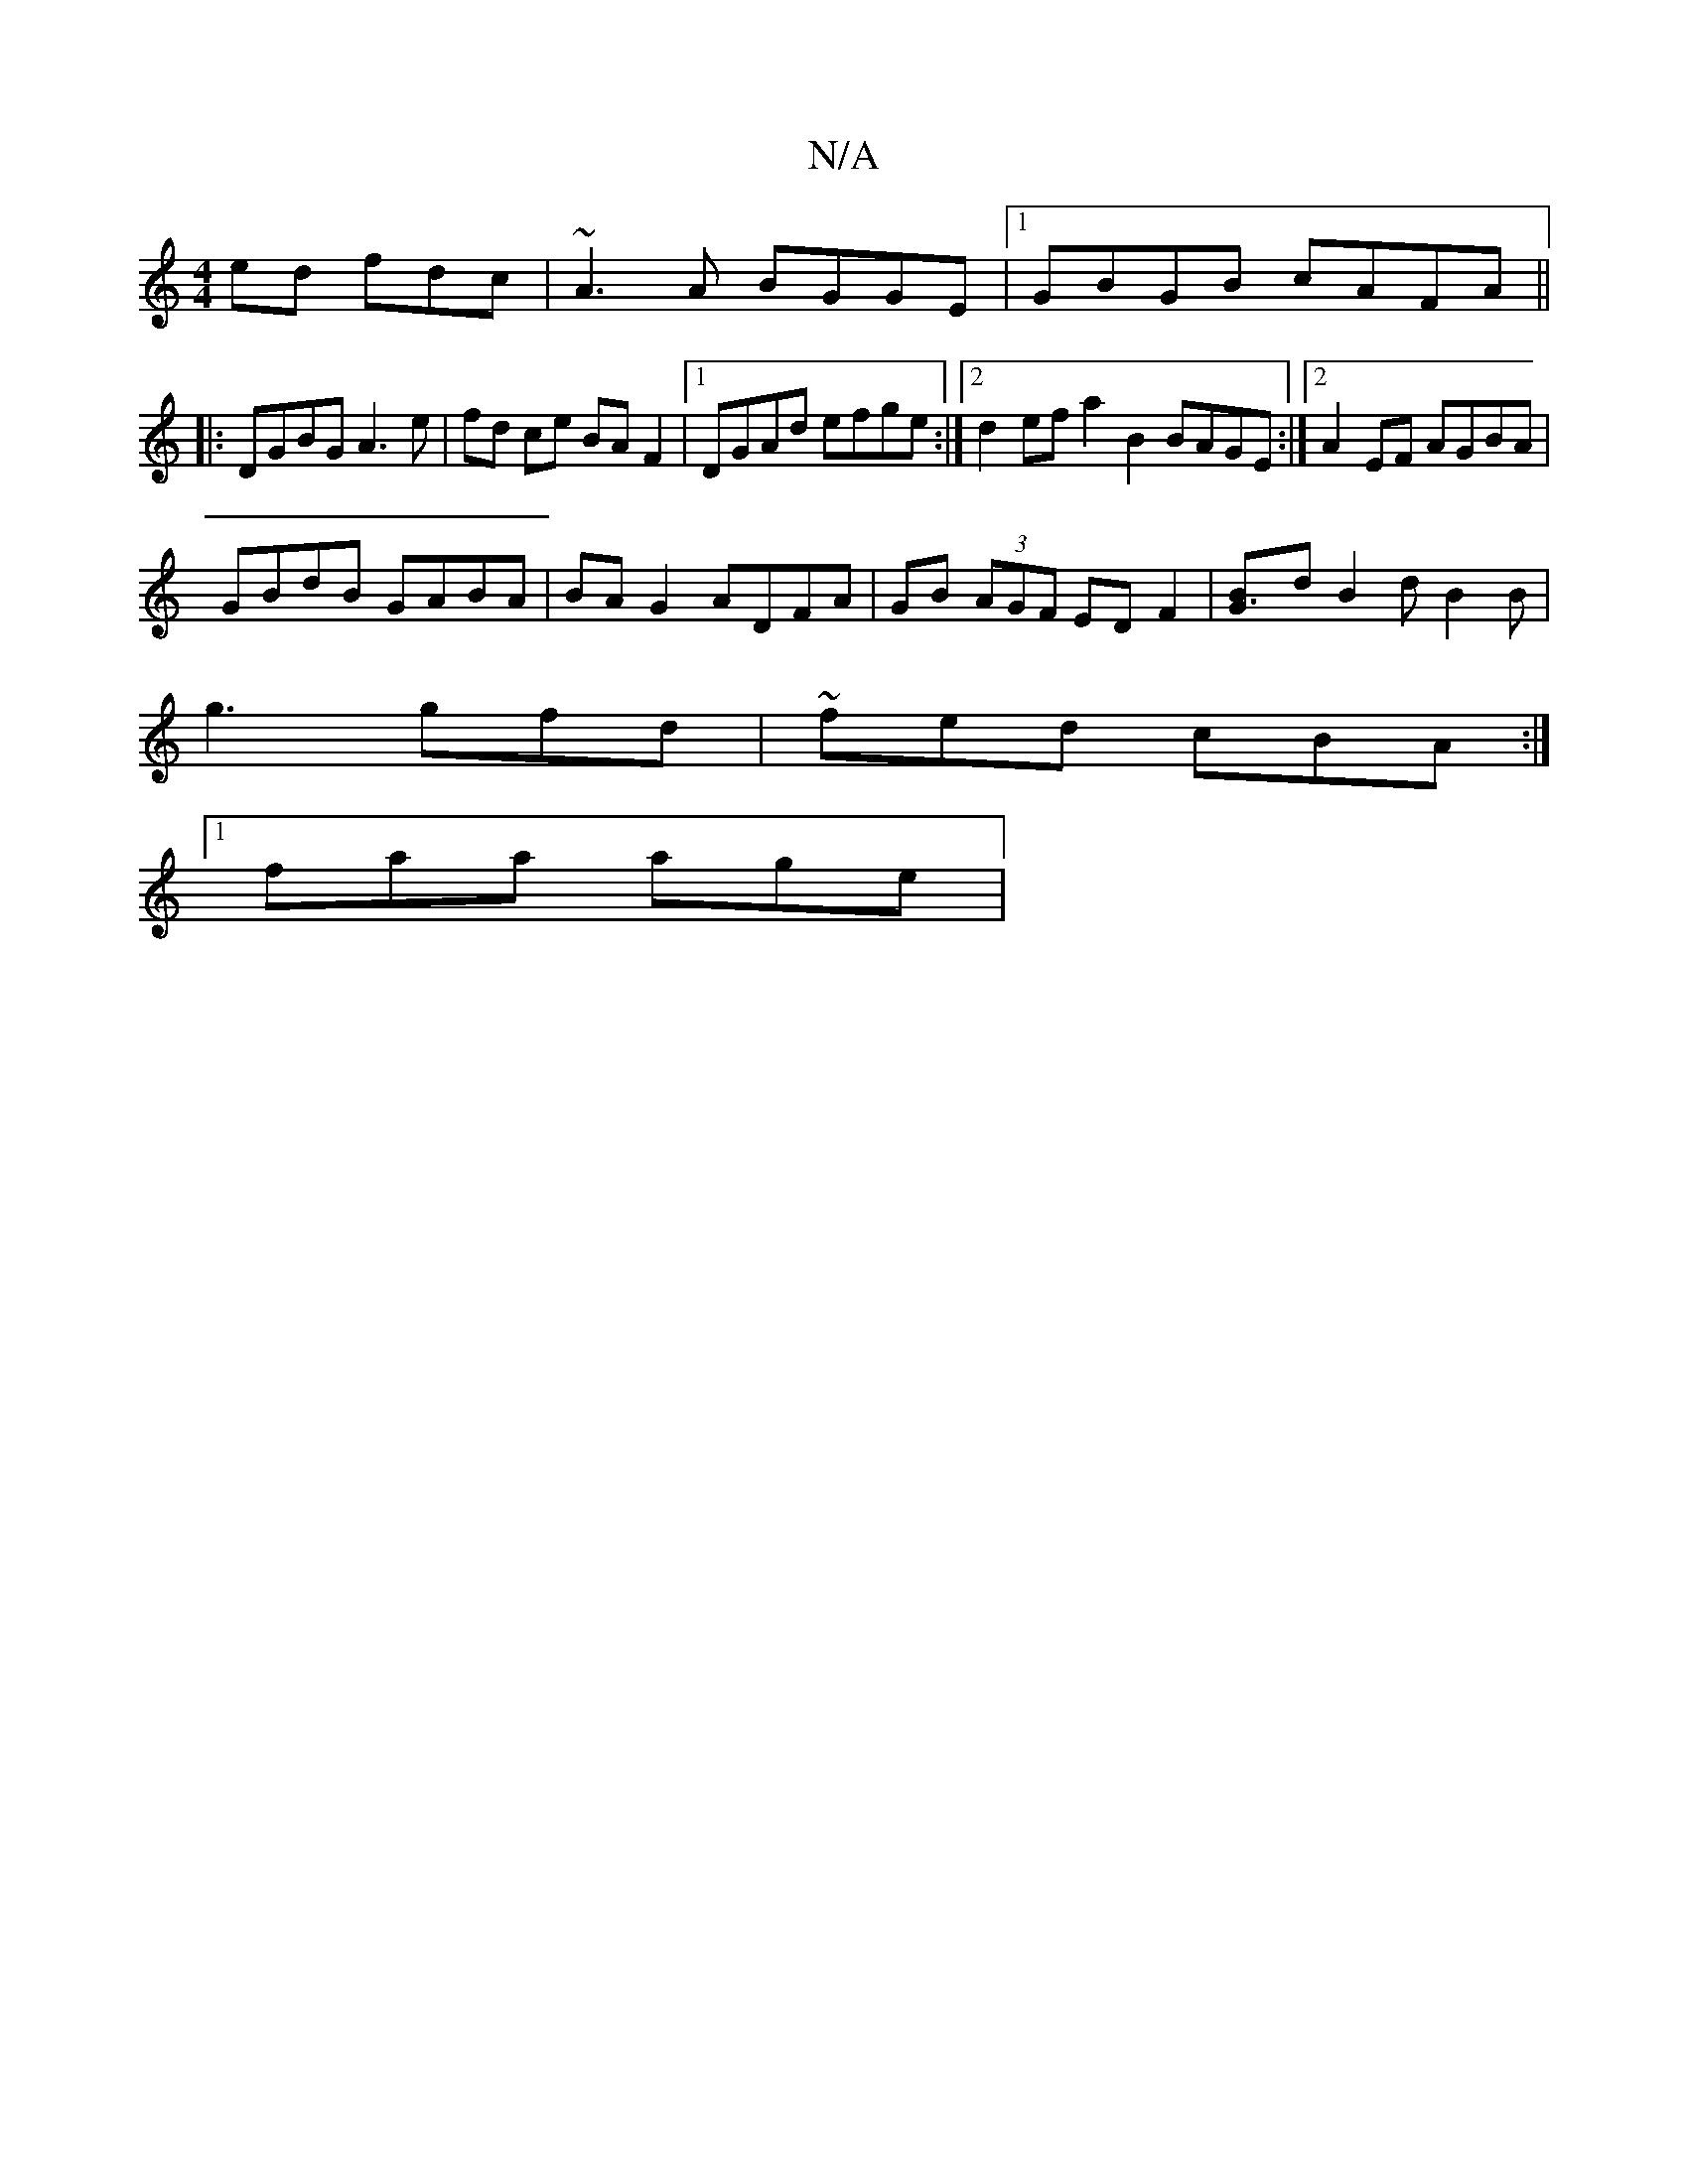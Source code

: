 X:1
T:N/A
M:4/4
R:N/A
K:Cmajor
ed fdc | ~A3A BGGE |1 GBGB cAFA ||
|:DGBG A3 e|fd ce BA F2|1 DGAd efge :|2 d2 ef a2 B2 BAGE :|2 A2 EF AGBA |
GBdB GABA | BA G2 ADFA | GB (3AGF ED F2 | [G3B]dB2d B2B|
g3 gfd | ~fed cBA :|
[1 faa age | 